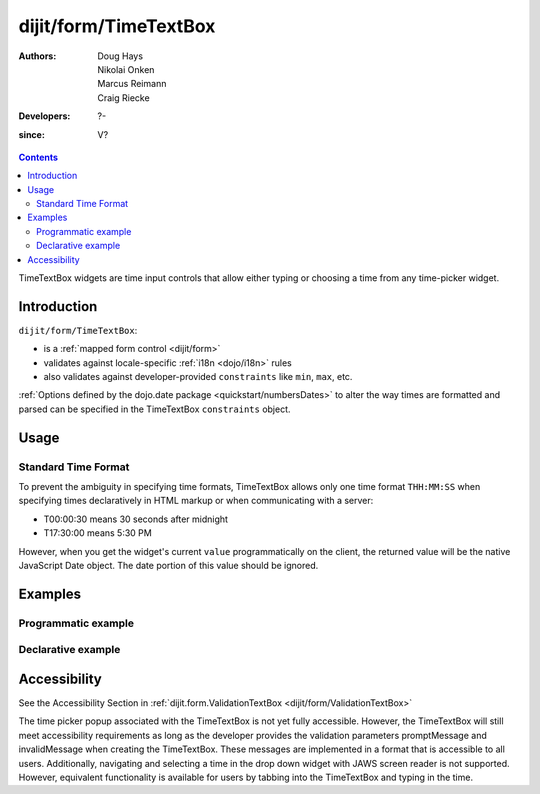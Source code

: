 .. _dijit/form/TimeTextBox:

======================
dijit/form/TimeTextBox
======================

:Authors: Doug Hays, Nikolai Onken, Marcus Reimann, Craig Riecke
:Developers: ?-
:since: V?

.. contents ::
    :depth: 2

TimeTextBox widgets are time input controls that allow either typing or choosing a time from any time-picker widget.

Introduction
============

``dijit/form/TimeTextBox``:

* is a :ref:`mapped form control <dijit/form>`
* validates against locale-specific :ref:`i18n <dojo/i18n>` rules
* also validates against developer-provided ``constraints`` like ``min``, ``max``, etc.

:ref:`Options defined by the dojo.date package <quickstart/numbersDates>` to alter the way times are formatted and parsed can be specified in the TimeTextBox ``constraints`` object.

Usage
=====

Standard Time Format
--------------------

To prevent the ambiguity in specifying time formats, TimeTextBox allows only one time format ``THH:MM:SS`` when specifying times declaratively in HTML markup or when communicating with a server:

* T00:00:30 means 30 seconds after midnight
* T17:30:00 means 5:30 PM

However, when you get the widget's current ``value`` programmatically on the client, the returned value will be the native JavaScript Date object.
The date portion of this value should be ignored.


Examples
========

Programmatic example
--------------------

.. code-example ::

  .. js ::

    require(["dijit/form/TimeTextBox", "dojo/domReady!"], function(TimeTextBox){
        new TimeTextBox({name: "progval", value: new Date(),
            constraints: {
                timePattern: 'HH:mm:ss',
                clickableIncrement: 'T00:15:00',
                visibleIncrement: 'T00:15:00',
                visibleRange: 'T01:00:00'
            }
        }, "progval");
    });

  .. html ::

     <label for="progval">Drop down Time box:</label>
     <input id="progval" />

Declarative example
-------------------

.. code-example ::

  .. js ::

    require(["dojo/parser", "dijit/form/TimeTextBox"]);

  .. html ::

    <label for="time1">Drop down Time box:</label>
    <input type="text" name="date1" id="time1" value="T15:00:00"
        data-dojo-type="dijit/form/TimeTextBox"
        onChange="require(['dojo/dom'], function(dom){dom.byId('val').value=dom.byId('time1').value.toString().replace(/.*1970\s(\S+).*/,'T$1')})"
        required="true" />
    <br>string value: <input id="val" value="value not changed" readonly="readonly" disabled="disabled" />

Accessibility
=============

See the Accessibility Section in :ref:`dijit.form.ValidationTextBox <dijit/form/ValidationTextBox>`

The time picker popup associated with the TimeTextBox is not yet fully accessible.
However, the TimeTextBox will still meet accessibility requirements as long as the developer provides the validation parameters promptMessage and invalidMessage when creating the TimeTextBox.  These messages are implemented in a format that is accessible to all users.  Additionally, navigating and selecting a time in the drop down widget with JAWS screen reader is not supported. However, equivalent functionality is available for users by tabbing into the TimeTextBox and typing in the time.